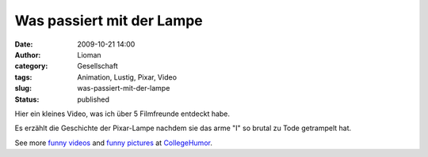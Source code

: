 Was passiert mit der Lampe
##########################
:date: 2009-10-21 14:00
:author: Lioman
:category: Gesellschaft
:tags: Animation, Lustig, Pixar, Video
:slug: was-passiert-mit-der-lampe
:status: published

Hier ein kleines Video, was ich über 5 Filmfreunde entdeckt habe.

Es erzählt die Geschichte der Pixar-Lampe nachdem sie das arme "I" so
brutal zu Tode getrampelt hat.

.. raw:: html

   <div style="padding:5px 0; text-align:center; width:100%;">

See more `funny videos <http://www.collegehumor.com/videos>`__ and
`funny pictures <http://www.collegehumor.com/pictures>`__ at
`CollegeHumor <http://www.collegehumor.com/>`__.

.. raw:: html

   </div>
